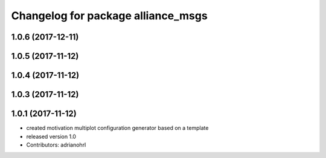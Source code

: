 ^^^^^^^^^^^^^^^^^^^^^^^^^^^^^^^^^^^
Changelog for package alliance_msgs
^^^^^^^^^^^^^^^^^^^^^^^^^^^^^^^^^^^

1.0.6 (2017-12-11)
------------------

1.0.5 (2017-11-12)
------------------

1.0.4 (2017-11-12)
------------------

1.0.3 (2017-11-12)
------------------

1.0.1 (2017-11-12)
------------------
* created motivation multiplot configuration generator based on a template
* released version 1.0
* Contributors: adrianohrl
